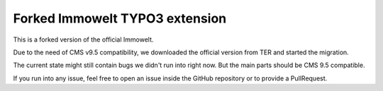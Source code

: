 Forked Immowelt TYPO3 extension
===============================

This is a forked version of the official Immowelt.

Due to the need of CMS v9.5 compatibility, we downloaded the official version from
TER and started the migration.

The current state might still contain bugs we didn't run into right now. But the main
parts should be CMS 9.5 compatible.

If you run into any issue, feel free to open an issue inside the GitHub repository or
to provide a PullRequest.
